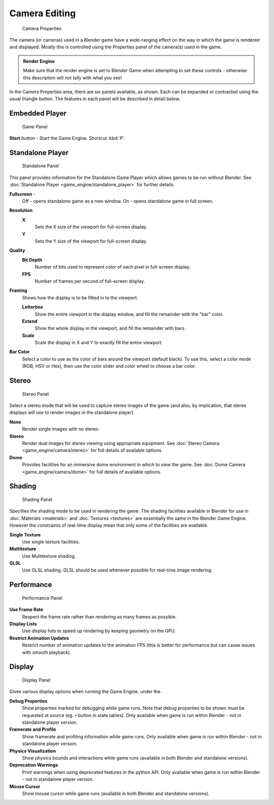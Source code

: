 
Camera Editing
**************

.. figure:: /images/BGE_Camera_Properties.jpg
   :width: 300px
   :figwidth: 300px

   Camera Properties


The camera (or cameras) used in a Blender game have a wide-ranging effect on the way in which
the game is rendered and displayed.
Mostly this is controlled using the Properties panel of the camera(s) used in the game.


.. admonition:: Render Engine
   :class: nicetip

   Make sure that the render engine is set to Blender Game when attempting to set these controls - otherwise this description will not tally with what you see!


In the Camera Properties area, there are six panels available, as shown.
Each can be expanded or contracted using the usual triangle button.
The features in each panel will be described in detail below.


Embedded Player
===============

.. figure:: /images/BGE_Camera_Properties_Game.jpg
   :width: 300px
   :figwidth: 300px

   Game Panel


**Start** button - Start the Game Engine. Shortcut :kbd:`P`.


Standalone Player
=================

.. figure:: /images/BGE_Camera_Properties_Standalone.jpg
   :width: 300px
   :figwidth: 300px

   Standalone Panel


This panel provides information for the Standalone Game Player which allows games to be run without Blender. See :doc:`Standalone Player <game_engine/standalone_player>` for further details.

**Fullscreen** -
   Off - opens standalone game as a new window.
   On - opens standalone game in full screen.

**Resolution**
   **X**
      Sets the X size of the viewport for full-screen display.
   **Y**
      Sets the Y size of the viewport for full-screen display.
**Quality**
   **Bit Depth**
      Number of bits used to represent color of each pixel in full-screen display.
   **FPS**
      Number of frames per second of full-screen display.

**Framing**
   Shows how the display is to be fitted in to the viewport.

   **Letterbox**
      Show the entire viewport in the display window, and fill the remainder with the "bar" color.
   **Extend**
      Show the whole display in the viewport, and fill the remainder with bars.
   **Scale**
      Scale the display in X and Y to exactly fill the entire viewport.

**Bar Color**
   Select a color to use as the color of bars around the viewport (default black).
   To use this, select a color mode (RGB, HSV or Hex), then use the color slider and color wheel to choose a bar color.


Stereo
======

.. figure:: /images/BGE_Camera_Properties_Stereo.jpg
   :width: 300px
   :figwidth: 300px

   Stereo Panel


Select a stereo mode that  will be used to capture stereo images of the game (and also,
by implication, that stereo displays will use to render images in the standalone player).

**None**
   Render single images with no stereo.
**Stereo**
   Render dual images for stereo viewing using appropriate equipment. See :doc:`Stereo Camera <game_engine/camera/stereo>` for full details of available options.
**Dome**
   Provides facilities for an immersive dome environment in which to view the game. See :doc:`Dome Camera <game_engine/camera/dome>` for full details of available options.


Shading
=======

.. figure:: /images/BGE_Camera_Properties_Shading.jpg
   :width: 300px
   :figwidth: 300px

   Shading Panel


Specifies the shading mode to be used in rendering the game.
The shading facilities available in Blender for use in :doc:`Materials <materials>` and :doc:`Textures <textures>`
are essentially the same in the Blender Game Engine.
However the constraints of real-time display mean that only some of the facilities are available.

**Single Texture**
   Use single texture facilities.
**Multitexture**
   Use Multitexture shading.
**GLSL**
   Use GLSL shading. GLSL should be used whenever possible for real-time image rendering.


Performance
===========

.. figure:: /images/BGE_Camera_Properties_Performance.jpg
   :width: 300px
   :figwidth: 300px

   Performance Panel


**Use Frame Rate**
   Respect the frame rate rather than rendering as many frames as possible.
**Display Lists**
   Use display lists to speed up rendering by keeping geometry on the GPU.
**Restrict Animation Updates**
   Restrict number of animation updates to the animation FPS (this is better for performance but can cause issues with smooth playback).


Display
=======

.. figure:: /images/BGE_Camera_Properties_Display.jpg
   :width: 300px
   :figwidth: 300px

   Display Panel


Gives various display options when running the Game Engine. under the .

**Debug Properties**
   Show properties marked for debugging while game runs.
   Note that debug properties to be shown must be requested at source (eg. i-button in state tables).
   Only available when game is run within Blender - not in standalone player version.
**Framerate and Profile**
   Show framerate and profiling information while game runs. Only available when game is run within Blender - not in standalone player version.
**Physics Visualization**
   Show physics bounds and interactions while game runs (available in both Blender and standalone versions).
**Deprecation Warnings**
   Print warnings when using deprecated features in the python API. Only available when game is run within Blender - not in standalone player version.
**Mouse Cursor**
   Show mouse cursor while game runs (available in both Blender and standalone versions).

